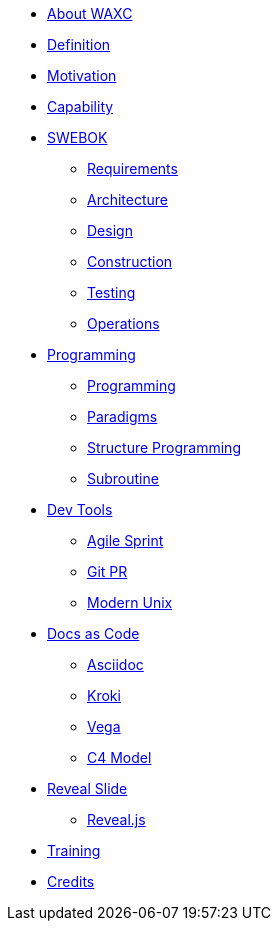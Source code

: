 * xref:business.adoc[About WAXC]
* xref:definition.adoc[Definition]
* xref:motivation.adoc[Motivation]
* xref:capability.adoc[Capability]
* xref::[SWEBOK]
** xref:swebok/requirements.adoc[Requirements]
** xref:swebok/architecture.adoc[Architecture]
** xref:swebok/design.adoc[Design]
** xref:swebok/construction.adoc[Construction]
** xref:swebok/testing.adoc[Testing]
** xref:swebok/operations.adoc[Operations]
* xref::[Programming]
** xref:programming/programming.adoc[Programming]
** xref:programming/paradigms.adoc[Paradigms]
** xref:programming/structure-prog.adoc[Structure Programming]
** xref:programming/subroutine.adoc[Subroutine]
* xref::[Dev Tools]
** xref:devtool/agile.adoc[Agile Sprint]
** xref:devtool/git.adoc[Git PR]
** xref:devtool/unix.adoc[Modern Unix]
* xref::[Docs as Code]
** xref:asciidoc/asciidoc.adoc[Asciidoc]
** xref:asciidoc/kroki.adoc[Kroki]
** xref:asciidoc/vega.adoc[Vega]
** xref:asciidoc/c4model.adoc[C4 Model]
* xref::[Reveal Slide]
** xref:reveal-slide/reveal.adoc[Reveal.js]
* xref:training.adoc[Training]
* xref:contributors.adoc[Credits]